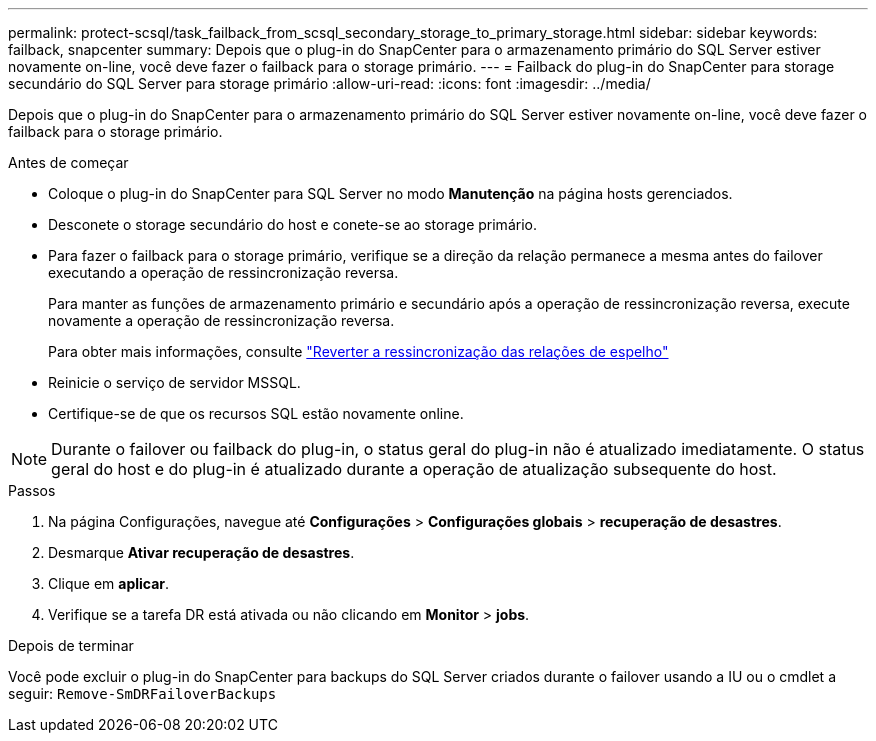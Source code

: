 ---
permalink: protect-scsql/task_failback_from_scsql_secondary_storage_to_primary_storage.html 
sidebar: sidebar 
keywords: failback, snapcenter 
summary: Depois que o plug-in do SnapCenter para o armazenamento primário do SQL Server estiver novamente on-line, você deve fazer o failback para o storage primário. 
---
= Failback do plug-in do SnapCenter para storage secundário do SQL Server para storage primário
:allow-uri-read: 
:icons: font
:imagesdir: ../media/


[role="lead"]
Depois que o plug-in do SnapCenter para o armazenamento primário do SQL Server estiver novamente on-line, você deve fazer o failback para o storage primário.

.Antes de começar
* Coloque o plug-in do SnapCenter para SQL Server no modo *Manutenção* na página hosts gerenciados.
* Desconete o storage secundário do host e conete-se ao storage primário.
* Para fazer o failback para o storage primário, verifique se a direção da relação permanece a mesma antes do failover executando a operação de ressincronização reversa.
+
Para manter as funções de armazenamento primário e secundário após a operação de ressincronização reversa, execute novamente a operação de ressincronização reversa.

+
Para obter mais informações, consulte link:https://docs.netapp.com/us-en/ontap-sm-classic/online-help-96-97/task_reverse_resynchronizing_snapmirror_relationships.html["Reverter a ressincronização das relações de espelho"]

* Reinicie o serviço de servidor MSSQL.
* Certifique-se de que os recursos SQL estão novamente online.



NOTE: Durante o failover ou failback do plug-in, o status geral do plug-in não é atualizado imediatamente. O status geral do host e do plug-in é atualizado durante a operação de atualização subsequente do host.

.Passos
. Na página Configurações, navegue até *Configurações* > *Configurações globais* > *recuperação de desastres*.
. Desmarque *Ativar recuperação de desastres*.
. Clique em *aplicar*.
. Verifique se a tarefa DR está ativada ou não clicando em *Monitor* > *jobs*.


.Depois de terminar
Você pode excluir o plug-in do SnapCenter para backups do SQL Server criados durante o failover usando a IU ou o cmdlet a seguir: `Remove-SmDRFailoverBackups`
